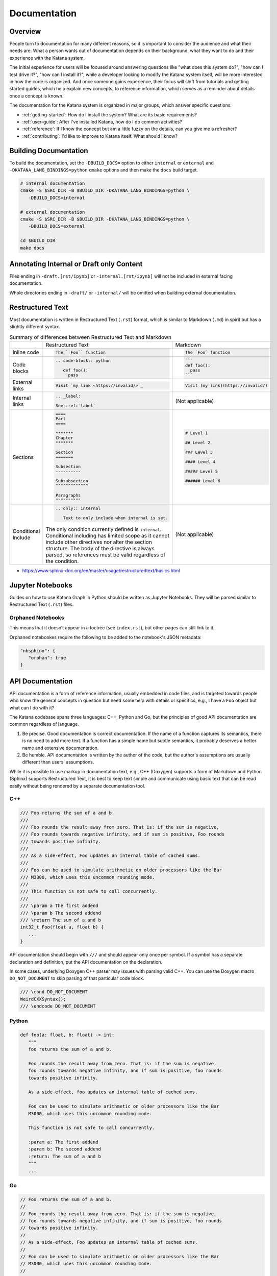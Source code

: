 =============
Documentation
=============

Overview
========

People turn to documentation for many different reasons, so it is important to
consider the audience and what their needs are. What a person wants out of
documentation depends on their background, what they want to do and their
experience with the Katana system.

The initial experience for users will be focused around answering questions like
"what does this system do?", "how can I test drive it?", "how can I install
it?", while a developer looking to modify the Katana system itself, will be more
interested in how the code is organized. And once someone gains experience,
their focus will shift from tutorials and getting started guides, which help
explain new concepts, to reference information, which serves as a reminder about
details once a concept is known.

The documentation for the Katana system is organized in major groups, which
answer specific questions:

- :ref:`getting-started`: How do I install the system? What are its basic
  requirements?
- :ref:`user-guide`: After I've installed Katana, how do I do common
  activities?
- :ref:`reference`: If I know the concept but am a little fuzzy on the details,
  can you give me a refresher?
- :ref:`contributing`: I'd like to improve to Katana itself. What should I
  know?

Building Documentation
======================

To build the documentation, set the ``-DBUILD_DOCS=`` option to either
``internal`` or ``external`` and ``-DKATANA_LANG_BINDINGS=python`` ``cmake``
options and then make the ``docs`` build target.

.. code-block:: bash

   # internal documentation
   cmake -S $SRC_DIR -B $BUILD_DIR -DKATANA_LANG_BINDINGS=python \
      -DBUILD_DOCS=internal

   # external documentation
   cmake -S $SRC_DIR -B $BUILD_DIR -DKATANA_LANG_BINDINGS=python \
      -DBUILD_DOCS=external

   cd $BUILD_DIR
   make docs

Annotating Internal or Draft only Content
=========================================

Files ending in ``-draft.[rst/ipynb]`` or ``-internal.[rst/ipynb]`` will not be
included in external facing documentation.

Whole directories ending in ``-draft/`` or ``-internal/`` will be omitted when
building external documentation.

Restructured Text
=================

Most documentation is written in Restructured Text (``.rst``) format, which is
similar to Markdown (``.md``) in spirit but has a slightly different syntax.

.. list-table:: Summary of differences between Restructured Text and Markdown

   * -
     - Restructured Text
     - Markdown
   * - Inline code
     - .. code-block::

          The ``Foo`` function
     - .. code-block::

          The `Foo` function
   * - Code blocks
     - .. code-block::

         .. code-block:: python

            def foo():
              pass

     - .. code-block::

          ```
          def foo():
            pass
          ```
   * - External links
     - .. code-block::

          Visit `my link <https://invalid/>`_

     - .. code-block::

          Visit [my link](https://invalid/)
   * - Internal links
     - .. code-block::

          .. _label:

          See :ref:`label`
     - (Not applicable)
   * - Sections
     - .. code-block::

          ====
          Part
          ====

          *******
          Chapter
          *******

          Section
          =======

          Subsection
          ----------

          Subsubsection
          ^^^^^^^^^^^^^

          Paragraphs
          """"""""""
     - .. code-block::

          # Level 1

          ## Level 2

          ### Level 3

          #### Level 4

          ##### Level 5

          ###### Level 6
   * - Conditional Include
     - .. code-block::

          .. only:: internal

             Text to only include when internal is set.

       The only condition currently defined is ``internal``. Conditional
       including has limited scope as it cannot include other directives nor
       alter the section structure. The body of the directive is always parsed,
       so references must be valid regardless of the condition.

     - (Not applicable)


- https://www.sphinx-doc.org/en/master/usage/restructuredtext/basics.html

Jupyter Notebooks
=================

Guides on how to use Katana Graph in Python should be written as Jupyter
Notebooks. They will be parsed similar to Restructured Text (``.rst``) files.

Orphaned Notebooks
------------------

This means that it doesn’t appear in a toctree (see ``index.rst``),
but other pages can still link to it.

Orphaned notebookes require the following to be added to the notebook's JSON
metadata:

.. code-block:: javascript

   "nbsphinx": {
      "orphan": true
   }

API Documentation
=================

API documentation is a form of reference information, usually embedded in code
files, and is targeted towards people who know the general concepts in question
but need some help with details or specifics, e.g., I have a ``Foo`` object but
what can I do with it?

The Katana codebase spans three languages: C++, Python and Go, but the
principles of good API documentation are common regardless of language.

1. Be precise. Good documentation is correct documentation. If the name of a
   function captures its semantics, there is no need to add more text. If a
   function has a simple name but subtle semantics, it probably deserves a
   better name and extensive documentation.

2. Be humble. API documentation is written by the author of the code, but the
   author's assumptions are usually different than users' assumptions.

While it is possible to use markup in documentation text, e.g., C++ (Doxygen)
supports a form of Markdown and Python (Sphinx) supports Restructured Text, it
is best to keep text simple and communicate using basic text that can be read
easily without being rendered by a separate documentation tool.

C++
---

.. code-block:: cpp

   /// Foo returns the sum of a and b.
   ///
   /// Foo rounds the result away from zero. That is: if the sum is negative,
   /// Foo rounds towards negative infinity, and if sum is positive, Foo rounds
   /// towards positive infinity.
   ///
   /// As a side-effect, Foo updates an internal table of cached sums.
   ///
   /// Foo can be used to simulate arithmetic on older processors like the Bar
   /// M3000, which uses this uncommon rounding mode.
   ///
   /// This function is not safe to call concurrently.
   ///
   /// \param a The first addend
   /// \param b The second addend
   /// \return The sum of a and b
   int32_t Foo(float a, float b) {
      ...
   }

API documentation should begin with ``///`` and should appear only once per
symbol. If a symbol has a separate declaration and definition, put the API
documentation on the declaration.

In some cases, underlying Doxygen C++ parser may issues with parsing valid C++.
You can use the Doxygen macro ``DO_NOT_DOCUMENT`` to skip parsing of that
particular code block.

.. code-block:: cpp

   /// \cond DO_NOT_DOCUMENT
   WeirdCXXSyntax();
   /// \endcode DO_NOT_DOCUMENT

Python
------

.. code-block:: python

   def foo(a: float, b: float) -> int:
      """
      foo returns the sum of a and b.

      Foo rounds the result away from zero. That is: if the sum is negative,
      foo rounds towards negative infinity, and if sum is positive, foo rounds
      towards positive infinity.

      As a side-effect, foo updates an internal table of cached sums.

      Foo can be used to simulate arithmetic on older processors like the Bar
      M3000, which uses this uncommon rounding mode.

      This function is not safe to call concurrently.

      :param a: The first addend
      :param b: The second addend
      :return: The sum of a and b
      """
      ...

Go
--

.. code-block:: go

   // Foo returns the sum of a and b.
   //
   // Foo rounds the result away from zero. That is: if the sum is negative,
   // foo rounds towards negative infinity, and if sum is positive, foo rounds
   // towards positive infinity.
   //
   // As a side-effect, Foo updates an internal table of cached sums.
   //
   // Foo can be used to simulate arithmetic on older processors like the Bar
   // M3000, which uses this uncommon rounding mode.
   //
   // This function is not safe to call concurrently.
   func Foo(a, b float) int32 {
      ...
   }

The `Effective Go Guide <https://golang.org/doc/effective_go#commentary>`_ has
further discussion on best practices for comments.
